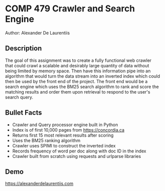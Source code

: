* COMP 479 Crawler and Search Engine
Author: Alexander De Laurentiis

** Description
The goal of this assignment was to create a fully functional web crawler that could crawl a scalable and desirably large quantity of data without being limited by memory space. Then have this information pipe into an algorithm that would turn the data stream into an inverted index which could then be used by the front end of the project. The front end would be a search engine which uses the BM25 search algorithm to rank and score the matching results and order them upon retrieval to respond to the user's search query.

** Bullet Facts
- Crawler and Query processor engine built in Python
- Index is of first 10,000 pages from https://concordia.ca
- Returns first 15 most relevant results after scoring
- Uses the BM25 ranking algorithm
- Crawler uses SPIMI to construct the inverted index
- Records frequency of word per doc along with doc ID in the index
- Crawler built from scratch using requests and urlparse libraries

** Demo
[[https://alexanderdelaurentiis.com]]
[[./Images/pic1.png]]
[[./Images/pic2.png]]
